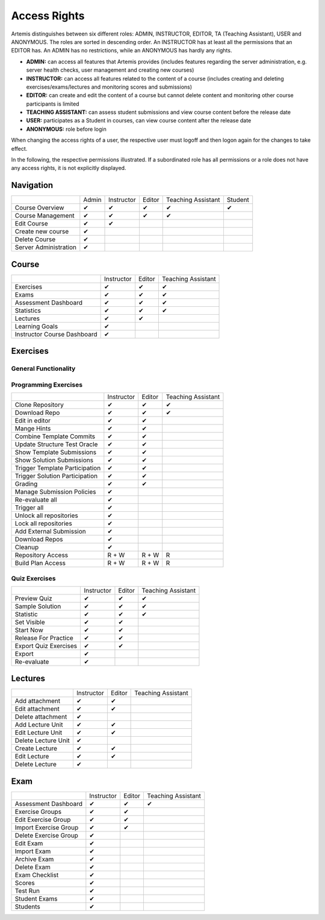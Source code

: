 Access Rights
=============

Artemis distinguishes between six different roles: ADMIN, INSTRUCTOR, EDITOR, TA (Teaching Assistant), USER and ANONYMOUS.
The roles are sorted in descending order. An INSTRUCTOR has at least all the permissions that an EDITOR has.
An ADMIN has no restrictions, while an ANONYMOUS has hardly any rights.

- **ADMIN:** can access all features that Artemis provides (includes features regarding the server administration, e.g. server health checks, user management and creating new courses)
- **INSTRUCTOR:** can access all features related to the content of a course (includes creating and deleting exercises/exams/lectures and monitoring scores and submissions)
- **EDITOR:** can create and edit the content of a course but cannot delete content and monitoring other course participants is limited
- **TEACHING ASSISTANT:** can assess student submissions and view course content before the release date
- **USER:** participates as a Student in courses, can view course content after the release date
- **ANONYMOUS:** role before login

When changing the access rights of a user, the respective user must logoff and then logon again for the changes to take effect.

In the following, the respective permissions illustrated. If a subordinated role has all permissions or a role does not have any access rights, it is not explicitly displayed.

Navigation
----------
+-----------------------+-------+------------+--------+--------------------+---------+
|                       | Admin | Instructor | Editor | Teaching Assistant | Student |
+-----------------------+-------+------------+--------+--------------------+---------+
| Course Overview       |   ✔   |      ✔     |    ✔   |          ✔         |    ✔    |
+-----------------------+-------+------------+--------+--------------------+---------+
| Course Management     |   ✔   |      ✔     |    ✔   |          ✔         |         |
+-----------------------+-------+------------+--------+--------------------+---------+
| Edit Course           |   ✔   |      ✔     |        |                    |         |
+-----------------------+-------+------------+--------+--------------------+---------+
| Create new course     |   ✔   |            |        |                    |         |
+-----------------------+-------+------------+--------+--------------------+---------+
| Delete Course         |   ✔   |            |        |                    |         |
+-----------------------+-------+------------+--------+--------------------+---------+
| Server Administration |   ✔   |            |        |                    |         |
+-----------------------+-------+------------+--------+--------------------+---------+

Course
------
+-----------------------------+------------+--------+--------------------+
|                             | Instructor | Editor | Teaching Assistant |
+-----------------------------+------------+--------+--------------------+
| Exercises                   |      ✔     |    ✔   |          ✔         |
+-----------------------------+------------+--------+--------------------+
| Exams                       |      ✔     |    ✔   |          ✔         |
+-----------------------------+------------+--------+--------------------+
| Assessment Dashboard        |      ✔     |    ✔   |          ✔         |
+-----------------------------+------------+--------+--------------------+
| Statistics                  |      ✔     |    ✔   |          ✔         |
+-----------------------------+------------+--------+--------------------+
| Lectures                    |      ✔     |    ✔   |                    |
+-----------------------------+------------+--------+--------------------+
| Learning Goals              |      ✔     |        |                    |
+-----------------------------+------------+--------+--------------------+
| Instructor Course Dashboard |      ✔     |        |                    |
+-----------------------------+------------+--------+--------------------+


Exercises
---------

General Functionality
^^^^^^^^^^^^^^^^^^^^^
+-------------------------+------------+--------+--------------------+---------+
|                         | Instructor | Editor | Teaching Assistant | Student |
+-------------------------+------------+--------+--------------------+---------+
| Exercise View           |      ✔     |    ✔   |          ✔         |    ✔    |
+-------------------------+------------+--------+--------------------+---------+
| Start + Submit Exercise |      ✔     |    ✔   |          ✔         |    ✔    |
+-------------------------+------------+--------+--------------------+---------+
| Exercise Detail View    |      ✔     |    ✔   |          ✔         |         |
+-------------------------+------------+--------+--------------------+---------+
| Scores                  |      ✔     |    ✔   |          ✔         |         |
+-------------------------+------------+--------+--------------------+---------+
| Participation           |      ✔     |    ✔   |          ✔         |         |
+-------------------------+------------+--------+--------------------+---------+
| Submissions             |      ✔     |    ✔   |                    |         |
+-------------------------+------------+--------+--------------------+---------+
| Create new Exercise     |      ✔     |    ✔   |                    |         |
+-------------------------+------------+--------+--------------------+---------+
| Import Exercise         |      ✔     |    ✔   |                    |         |
+-------------------------+------------+--------+--------------------+---------+
| Edit                    |      ✔     |    ✔   |                    |         |
+-------------------------+------------+--------+--------------------+---------+
| Create / Update Example Submissions | ✔ | ✔   |                    |         |
+-------------------------+------------+--------+--------------------+---------+
| View / Assess Example Submissions | ✔  |   ✔   |        ✔           |         |
+-------------------------+------------+--------+--------------------+---------+
| Check Plagiarism        |      ✔     |    ✔   |                    |         |
+-------------------------+------------+--------+--------------------+---------+
| Export Submissions      |      ✔     |        |                    |         |
+-------------------------+------------+--------+--------------------+---------+
| Add External Submission |      ✔     |        |                    |         |
+-------------------------+------------+--------+--------------------+---------+
| Delete                  |      ✔     |        |                    |         |
+-------------------------+------------+--------+--------------------+---------+

Programming Exercises
^^^^^^^^^^^^^^^^^^^^^
+--------------------------------+------------+--------+--------------------+
|                                | Instructor | Editor | Teaching Assistant |
+--------------------------------+------------+--------+--------------------+
| Clone Repository               |      ✔     |    ✔   |          ✔         |
+--------------------------------+------------+--------+--------------------+
| Download Repo                  |      ✔     |    ✔   |          ✔         |
+--------------------------------+------------+--------+--------------------+
| Edit in editor                 |      ✔     |    ✔   |                    |
+--------------------------------+------------+--------+--------------------+
| Mange Hints                    |      ✔     |    ✔   |                    |
+--------------------------------+------------+--------+--------------------+
| Combine Template Commits       |      ✔     |    ✔   |                    |
+--------------------------------+------------+--------+--------------------+
| Update Structure Test Oracle   |      ✔     |    ✔   |                    |
+--------------------------------+------------+--------+--------------------+
| Show Template Submissions      |      ✔     |    ✔   |                    |
+--------------------------------+------------+--------+--------------------+
| Show Solution Submissions      |      ✔     |    ✔   |                    |
+--------------------------------+------------+--------+--------------------+
| Trigger Template Participation |      ✔     |    ✔   |                    |
+--------------------------------+------------+--------+--------------------+
| Trigger Solution Participation |      ✔     |    ✔   |                    |
+--------------------------------+------------+--------+--------------------+
| Grading                        |      ✔     |    ✔   |                    |
+--------------------------------+------------+--------+--------------------+
| Manage Submission Policies     |      ✔     |        |                    |
+--------------------------------+------------+--------+--------------------+
| Re-evaluate all                |      ✔     |        |                    |
+--------------------------------+------------+--------+--------------------+
| Trigger all                    |      ✔     |        |                    |
+--------------------------------+------------+--------+--------------------+
| Unlock all repositories        |      ✔     |        |                    |
+--------------------------------+------------+--------+--------------------+
| Lock all repositories          |      ✔     |        |                    |
+--------------------------------+------------+--------+--------------------+
| Add External Submission        |      ✔     |        |                    |
+--------------------------------+------------+--------+--------------------+
| Download Repos                 |      ✔     |        |                    |
+--------------------------------+------------+--------+--------------------+
| Cleanup                        |      ✔     |        |                    |
+--------------------------------+------------+--------+--------------------+
| Repository Access              |    R + W   |  R + W |          R         |
+--------------------------------+------------+--------+--------------------+
| Build Plan Access              |    R + W   |  R + W |          R         |
+--------------------------------+------------+--------+--------------------+

Quiz Exercises
^^^^^^^^^^^^^^
+-----------------------+------------+--------+--------------------+
|                       | Instructor | Editor | Teaching Assistant |
+-----------------------+------------+--------+--------------------+
| Preview Quiz          |      ✔     |    ✔   |          ✔         |
+-----------------------+------------+--------+--------------------+
| Sample Solution       |      ✔     |    ✔   |          ✔         |
+-----------------------+------------+--------+--------------------+
| Statistic             |      ✔     |    ✔   |          ✔         |
+-----------------------+------------+--------+--------------------+
| Set Visible           |      ✔     |    ✔   |                    |
+-----------------------+------------+--------+--------------------+
| Start Now             |      ✔     |    ✔   |                    |
+-----------------------+------------+--------+--------------------+
| Release For Practice  |      ✔     |    ✔   |                    |
+-----------------------+------------+--------+--------------------+
| Export Quiz Exercises |      ✔     |    ✔   |                    |
+-----------------------+------------+--------+--------------------+
| Export                |      ✔     |        |                    |
+-----------------------+------------+--------+--------------------+
| Re-evaluate           |      ✔     |        |                    |
+-----------------------+------------+--------+--------------------+

Lectures
--------
+---------------------+------------+--------+--------------------+
|                     | Instructor | Editor | Teaching Assistant |
+---------------------+------------+--------+--------------------+
| Add attachment      |      ✔     |    ✔   |                    |
+---------------------+------------+--------+--------------------+
| Edit attachment     |      ✔     |    ✔   |                    |
+---------------------+------------+--------+--------------------+
| Delete attachment   |      ✔     |        |                    |
+---------------------+------------+--------+--------------------+
| Add Lecture Unit    |      ✔     |    ✔   |                    |
+---------------------+------------+--------+--------------------+
| Edit Lecture Unit   |      ✔     |    ✔   |                    |
+---------------------+------------+--------+--------------------+
| Delete Lecture Unit |      ✔     |        |                    |
+---------------------+------------+--------+--------------------+
| Create Lecture      |      ✔     |    ✔   |                    |
+---------------------+------------+--------+--------------------+
| Edit Lecture        |      ✔     |    ✔   |                    |
+---------------------+------------+--------+--------------------+
| Delete Lecture      |      ✔     |        |                    |
+---------------------+------------+--------+--------------------+

Exam
----
+-----------------------+------------+--------+--------------------+
|                       | Instructor | Editor | Teaching Assistant |
+-----------------------+------------+--------+--------------------+
| Assessment Dashboard  |      ✔     |    ✔   |          ✔         |
+-----------------------+------------+--------+--------------------+
| Exercise Groups       |      ✔     |    ✔   |                    |
+-----------------------+------------+--------+--------------------+
| Edit Exercise Group   |      ✔     |    ✔   |                    |
+-----------------------+------------+--------+--------------------+
| Import Exercise Group |      ✔     |    ✔   |                    |
+-----------------------+------------+--------+--------------------+
| Delete Exercise Group |      ✔     |        |                    |
+-----------------------+------------+--------+--------------------+
| Edit Exam             |      ✔     |        |                    |
+-----------------------+------------+--------+--------------------+
| Import Exam           |      ✔     |        |                    |
+-----------------------+------------+--------+--------------------+
| Archive Exam          |      ✔     |        |                    |
+-----------------------+------------+--------+--------------------+
| Delete Exam           |      ✔     |        |                    |
+-----------------------+------------+--------+--------------------+
| Exam Checklist        |      ✔     |        |                    |
+-----------------------+------------+--------+--------------------+
| Scores                |      ✔     |        |                    |
+-----------------------+------------+--------+--------------------+
| Test Run              |      ✔     |        |                    |
+-----------------------+------------+--------+--------------------+
| Student Exams         |      ✔     |        |                    |
+-----------------------+------------+--------+--------------------+
| Students              |      ✔     |        |                    |
+-----------------------+------------+--------+--------------------+



